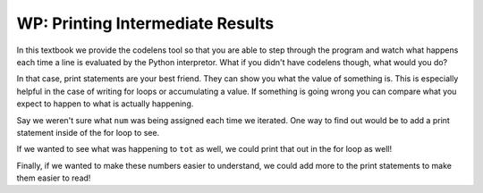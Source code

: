 ..  Copyright (C) Paul Resnick.  Permission is granted to copy, distribute
    and/or modify this document under the terms of the GNU Free Documentation
    License, Version 1.3 or any later version published by the Free Software
    Foundation; with Invariant Sections being Forward, Prefaces, and
    Contributor List, no Front-Cover Texts, and no Back-Cover Texts.  A copy of
    the license is included in the section entitled "GNU Free Documentation
    License".

.. qnum::
   :prefix: iter-7-
   :start: 1

WP: Printing Intermediate Results
=================================

In this textbook we provide the codelens tool so that you are able to step through 
the program and watch what happens each time a line is evaluated by the Python 
interpretor. What if you didn't have codelens though, what would you do?

In that case, print statements are your best friend. They can show you what the value of
something is. This is especially helpful in the case of writing for loops or accumulating 
a value. If something is going wrong you can compare what you expect to happen to what
is actually happening.

.. activecode:: ac6_7_1

   w = range(10)

   tot = 0
   for num in w:
       tot += num
   print(tot)

Say we weren't sure what ``num`` was being assigned each time we iterated. One way to find out 
would be to add a print statement inside of the for loop to see.

.. activecode:: ac6_7_2

   w = range(10)

   tot = 0
   for num in w:
       print(num)
       tot += num
   print(tot)

If we wanted to see what was happening to ``tot`` as well, we could print that out in the for loop as well!

.. activecode:: ac6_7_3
   
   w = range(10)


   tot = 0
   for num in w:
       print(num)
       tot += num
       print(tot)
   print(tot)

Finally, if we wanted to make these numbers easier to understand, we could add more to the print statements 
to make them easier to read!

.. activecode:: ac6_7_4
   
   w = range(10)

   tot = 0
   print("***** Before the For Loop ******")
   for num in w:
       print("***** A New Loop Iteration ******")
       print("Value of num:", num)
       tot += num
       print("Value of tot:", tot)
   print("***** End of For Loop *****")
   print("Final total:", tot)
       